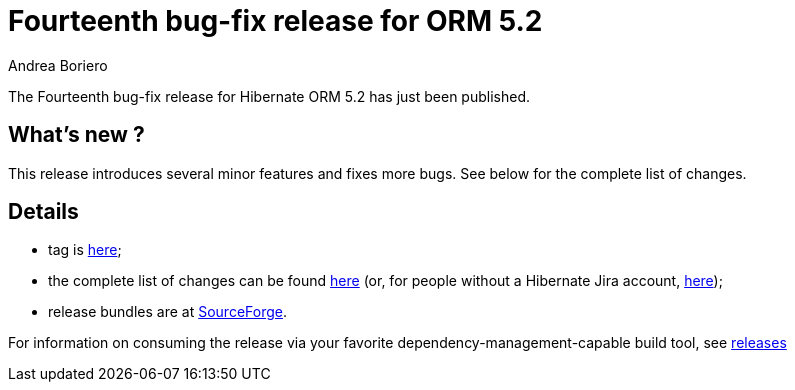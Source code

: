 = Fourteenth bug-fix release for ORM 5.2
Andrea Boriero
:awestruct-tags: ["Hibernate ORM", "Releases"]
:awestruct-layout: blog-post

The Fourteenth bug-fix release for Hibernate ORM 5.2 has just been published.

== What’s new ?

This release introduces several minor features and fixes more bugs. See below for the complete list
of changes.

== Details

* tag is http://github.com/hibernate/hibernate-orm/releases/tag/5.2.14[here];
* the complete list of changes can be found https://hibernate.atlassian.net/projects/HHH/versions/31635/tab/release-report-done[here] (or, for people without a Hibernate Jira account, https://hibernate.atlassian.net/secure/ReleaseNote.jspa?version=31635&styleName=Html&projectId=10031[here]);
* release bundles are at http://sourceforge.net/projects/hibernate/files/hibernate-orm/5.2.14.Final/[SourceForge].

For information on consuming the release via your favorite dependency-management-capable build tool, see http://hibernate.org/orm/releases/5.2[releases]
